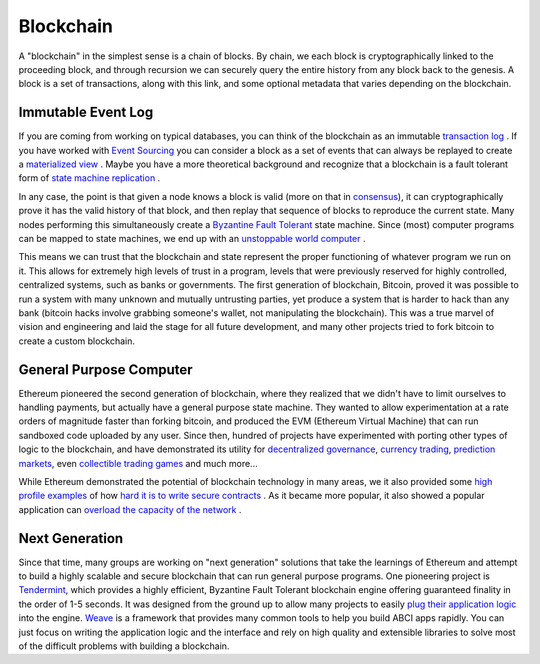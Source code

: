 ----------
Blockchain
----------

A "blockchain" in the simplest sense is a chain of blocks.
By chain, we each block is cryptographically linked to the
proceeding block, and through recursion we can securely query
the entire history from any block back to the genesis.
A block is a set of transactions, along with this link,
and some optional metadata that varies depending on the blockchain.

Immutable Event Log
-------------------

If you are coming from working on typical databases, you can think
of the  blockchain as an immutable
`transaction log <https://en.wikipedia.org/wiki/Transaction_log>`__ .
If you have worked with
`Event Sourcing <https://martinfowler.com/eaaDev/EventSourcing.html>`__
you can consider a block as a set of events that can always be
replayed to create a `materialized view <https://docs.microsoft.com/en-us/azure/architecture/patterns/materialized-view>`__ .
Maybe you have a more theoretical background and recognize that a blockchain
is a fault tolerant form of
`state machine replication <https://en.wikipedia.org/wiki/State_machine_replication#Ordering_Inputs>`__ .

In any case, the point is that given a node knows a block is
valid (more on that in `consensus <./consensus.html>`__), it can
cryptographically prove it has the valid history of that block,
and then replay that sequence of blocks to reproduce the current state.
Many nodes performing this simultaneously create a
`Byzantine Fault Tolerant <https://en.wikipedia.org/wiki/Byzantine_fault_tolerance>`__ state machine.
Since (most) computer programs can be mapped to state machines,
we end up with an `unstoppable world computer <https://www.ethereum.org/>`__ .

This means we can trust that the blockchain and state represent the
proper functioning of whatever program we run on it. This allows
for extremely high levels of trust in a program, levels that were
previously reserved for highly controlled, centralized systems,
such as banks or governments. The first generation of blockchain, Bitcoin,
proved it was possible to run a system with many unknown and
mutually untrusting parties, yet produce a system that is harder to
hack than any bank (bitcoin hacks involve grabbing someone's wallet,
not manipulating the blockchain). This was a true marvel of vision and
engineering and laid the stage for all future development, and many other
projects tried to fork bitcoin to create a custom blockchain.

General Purpose Computer
------------------------

Ethereum pioneered the second generation of blockchain, where they
realized that we didn't have to limit ourselves to handling payments,
but actually have a general purpose state machine. They wanted to
allow experimentation at a rate orders of magnitude faster than forking
bitcoin, and produced the EVM (Ethereum Virtual Machine) that can
run sandboxed code uploaded by any user. Since then, hundred of projects
have experimented with porting other types of logic to the blockchain,
and have demonstrated its utility for
`decentralized governance <https://aragon.one/>`__,
`currency trading <https://0xproject.com/>`__,
`prediction markets <https://gnosis.pm/>`__,
even `collectible trading games <https://www.cryptokitties.co/>`__
and much more...

While Ethereum demonstrated the potential of blockchain technology
in many areas, we it also provided some
`high profile examples <https://www.cryptocompare.com/coins/guides/the-dao-the-hack-the-soft-fork-and-the-hard-fork/>`__
of how `hard it is to write secure contracts <https://medium.com/chain-cloud-company-blog/parity-multisig-hack-again-b46771eaa838>`__ .
As it became more popular, it also showed a popular application
can `overload the capacity of the network <https://dealbreaker.com/2017/12/ethereum-the-crypto-network-that-will-transform-everything-struggles-to-handle-digital-beanie-babies/>`__ .

Next Generation
---------------

Since that time, many groups are working on "next generation" solutions
that take the learnings of Ethereum and attempt to build a highly scalable
and secure blockchain that can run general purpose programs.
One pioneering project is `Tendermint <https://tendermint.com/>`__, which
provides a highly efficient, Byzantine Fault Tolerant blockchain engine
offering guaranteed finality in the order of 1-5 seconds. It was
designed from the ground up to allow many projects to easily
`plug their application logic <https://tendermint.readthedocs.io/en/master/app-development.html#abci-design>`__ into the engine.
`Weave <https://github.com/iov-one/weave>`__ is a framework that
provides many common tools to help you build ABCI apps rapidly.
You can just focus on writing the application logic and the interface
and rely on high quality and extensible libraries to solve most of
the difficult problems with building a blockchain.


